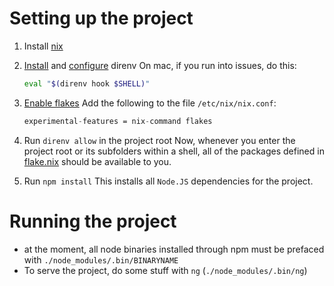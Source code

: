 * Setting up the project
:PROPERTIES:
:ID:       8ccf2db5-c9b8-49e3-b887-0c97bc0a5b07
:END:
1. Install [[https://nixos.org/download.html][nix]]
2. [[https://direnv.net/docs/installation.html][Install]] and [[https://direnv.net/docs/hook.html][configure]] direnv
   On mac, if you run into issues, do this:
   #+begin_src bash
eval "$(direnv hook $SHELL)"
   #+end_src
3. [[https://nixos.wiki/wiki/Flakes#Permanent][Enable flakes]]
   Add the following to the file =/etc/nix/nix.conf=:
   #+begin_src nix
    experimental-features = nix-command flakes
   #+end_src
4. Run =direnv allow= in the project root
   Now, whenever you enter the project root or its subfolders within a shell, all of the packages defined in [[file:flake.nix][flake.nix]] should be available to you.
5. Run =npm install=
   This installs all =Node.JS= dependencies for the project.
* Running the project
:PROPERTIES:
:ID:       4cdf9c46-61ed-442e-b683-d0b14d3f02b3
:END:
- at the moment, all node binaries installed through npm must be prefaced with =./node_modules/.bin/BINARYNAME=
- To serve the project, do some stuff with =ng= (=./node_modules/.bin/ng=)
